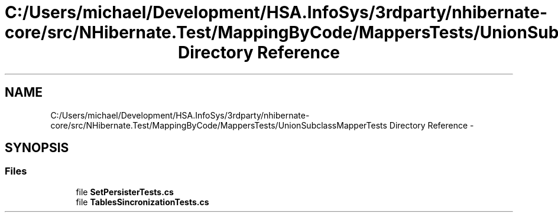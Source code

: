 .TH "C:/Users/michael/Development/HSA.InfoSys/3rdparty/nhibernate-core/src/NHibernate.Test/MappingByCode/MappersTests/UnionSubclassMapperTests Directory Reference" 3 "Fri Jul 5 2013" "Version 1.0" "HSA.InfoSys" \" -*- nroff -*-
.ad l
.nh
.SH NAME
C:/Users/michael/Development/HSA.InfoSys/3rdparty/nhibernate-core/src/NHibernate.Test/MappingByCode/MappersTests/UnionSubclassMapperTests Directory Reference \- 
.SH SYNOPSIS
.br
.PP
.SS "Files"

.in +1c
.ti -1c
.RI "file \fBSetPersisterTests\&.cs\fP"
.br
.ti -1c
.RI "file \fBTablesSincronizationTests\&.cs\fP"
.br
.in -1c
